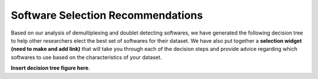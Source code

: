 .. _SoftwareSelection-docs:

Software Selection Recommendations
==================================

Based on our analysis of demultiplexing and doublet detecting softwares, we have generated the following decision tree to help other researchers elect the best set of softwares for their dataset.
We have also put together a **selection widget (need to make and add link)** that will take you through each of the decision steps and provide advice regarding which softwares to use based on the characteristics of your dataset.

**Insert decision tree figure here**.

